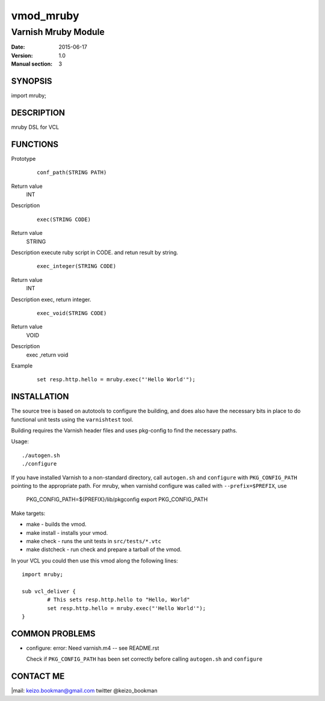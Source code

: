 ============
vmod_mruby
============

----------------------
Varnish Mruby Module
----------------------

:Date: 2015-06-17
:Version: 1.0
:Manual section: 3

SYNOPSIS
========

import mruby;

DESCRIPTION
===========

mruby DSL  for VCL

FUNCTIONS
=========


Prototype
        ::

                conf_path(STRING PATH)
Return value
	INT
Description
        ::

                exec(STRING CODE)
Return value
	STRING
Description
execute ruby script in CODE. and retun result by string.
        ::

                exec_integer(STRING CODE)
Return value
	INT
Description
exec, return integer.
        ::

                exec_void(STRING CODE)
Return value
	VOID
Description
    exec ,return void 
Example
        ::

                set resp.http.hello = mruby.exec("'Hello World'");

INSTALLATION
============

The source tree is based on autotools to configure the building, and
does also have the necessary bits in place to do functional unit tests
using the ``varnishtest`` tool.

Building requires the Varnish header files and uses pkg-config to find
the necessary paths.

Usage::

 ./autogen.sh
 ./configure

If you have installed Varnish to a non-standard directory, call
``autogen.sh`` and ``configure`` with ``PKG_CONFIG_PATH`` pointing to
the appropriate path. For mruby, when varnishd configure was called
with ``--prefix=$PREFIX``, use

 PKG_CONFIG_PATH=${PREFIX}/lib/pkgconfig
 export PKG_CONFIG_PATH

Make targets:

* make - builds the vmod.
* make install - installs your vmod.
* make check - runs the unit tests in ``src/tests/*.vtc``
* make distcheck - run check and prepare a tarball of the vmod.

In your VCL you could then use this vmod along the following lines::

        import mruby;

        sub vcl_deliver {
                # This sets resp.http.hello to "Hello, World"
                set resp.http.hello = mruby.exec("'Hello World'");
        }

COMMON PROBLEMS
===============

* configure: error: Need varnish.m4 -- see README.rst

  Check if ``PKG_CONFIG_PATH`` has been set correctly before calling
  ``autogen.sh`` and ``configure``

CONTACT ME
==============

|mail: keizo.bookman@gmail.com  
twitter @keizo_bookman  
